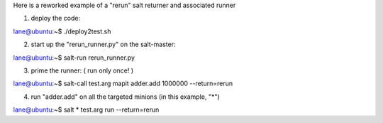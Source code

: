 Here is a reworked example of a "rerun" salt returner and associated runner

1. deploy the code:

lane@ubuntu:~$ ./deploy2test.sh


2. start up the "rerun_runner.py" on the salt-master:

lane@ubuntu:~$ salt-run rerun_runner.py


3. prime the runner: ( run only once! )

lane@ubuntu:~$ salt-call test.arg mapit adder.add 1000000 --return=rerun


4. run "adder.add" on all the targeted minions (in this example, "\*")

lane@ubuntu:~$ salt \* test.arg run --return=rerun

